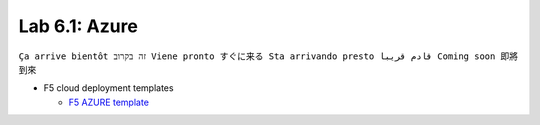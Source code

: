 Lab 6.1: Azure
--------------
``Ça arrive bientôt זה בקרוב Viene pronto すぐに来る Sta arrivando presto قادم قريبا Coming soon 即將到來``

* F5 cloud deployment templates

  * `F5 AZURE template <https://github.com/F5Networks/f5-azure-arm-templates>`_